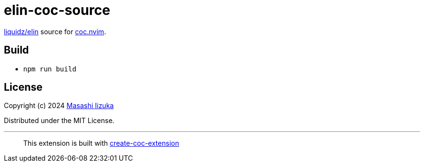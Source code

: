 = elin-coc-source

https://github.com/liquidz/elin[liquidz/elin] source for https://github.com/neoclide/coc.nvim[coc.nvim].

== Build

* `npm run build`

== License

Copyright (c) 2024 https://scrapbox.io/uochan/uochan[Masashi Iizuka]

Distributed under the MIT License.

---

> This extension is built with https://github.com/fannheyward/create-coc-extension[create-coc-extension]
